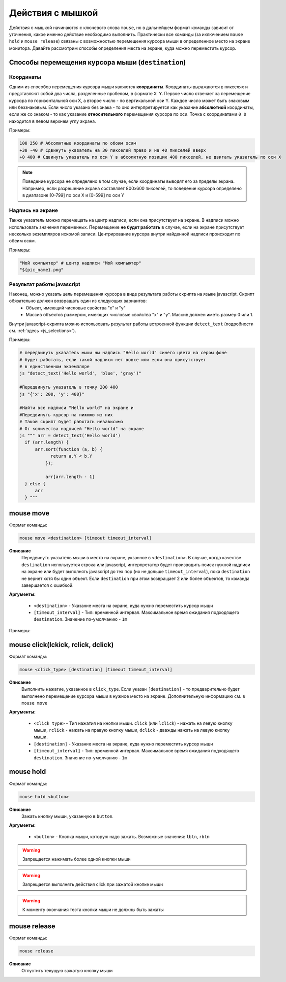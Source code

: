 ..  SPDX-License-Identifier: BSD-3-Clause
   
.. _mouse:

Действия с мышкой
=================

Действия с мышкой начинаются с ключевого слова ``mouse``, но в дальнейшем формат команды зависит от уточнения, какое именно действие необходимо выполнить. Практически все команды (за иключением ``mouse hold`` и ``mouse release``) связаны с возможностью перемещения курсора мыши в определенное место на экране монитора. Давайте рассмотрим способы определения места на экране, куда можно переместить курсор.

Способы перемещения курсора мыши (``destination``)
--------------------------------------------------

Координаты
++++++++++

Одним из способов перемещения курсора мыши являются **координаты**. Координаты выражаются в пикселях и представляют собой два числа, разделенные пробелом, в формате ``X Y``. Первое число отвечает за перемещение курсора по горизонтальной оси Х, а второе число - по вертикальной оси Y. Каждое число может быть знаковым или беззнаковым. Если число указано без знака - то оно интерпретируется как указание **абсолютной** координаты, если же со знаком - то как указание **относительного** перемещения курсора по оси. Точка с координатами ``0 0`` находится в левом верхнем углу экрана.

Примеры:

.. code-block:: none
	
	100 250 # Абсолютные координаты по обоим осям
	+30 -40 # Сдвинуть указатель на 30 пикселей право и на 40 пикселей вверх
	+0 400 # Сдвинуть указатель по оси Y в абсолютную позицию 400 пикселей, не двигать указатель по оси Х


.. note ::
	Поведение курсора не определено в том случае, если координаты выводят его за пределы экрана. Например, если разрешение экрана составляет 800х600 пикселей, то поведение курсора определено в диапазоне [0-799] по оси Х и [0-599] по оси Y

Надпись на экране
+++++++++++++++++

Также указатель можно перемещать на центр надписи, если она присутствует на экране. В надписи можно использовать значения переменных. Перемещение **не будет работать** в случае, если на экране присутствует несколько экземпляров искомой записи. Центрирование курсора внутри найденной надписи происходит по обеим осям.

Примеры:

.. code-block:: none
	
	"Мой компьютер" # центр надписи "Мой компьютер"
	"${pic_name}.png"


Результат работы javascript
+++++++++++++++++++++++++++

Наконец, можно указать цель перемещения курсора в виде результата работы скрипта на языке javascript. Скрипт обязательно должен возвращать один из следующих вариантов:
	- Объект, имеющий числовые свойства "x" и "y"
	- Массив объектов размером, имеющих числовые свойства "x" и "y". Массив должен иметь размер 0 или 1.

Внутри javascript-скрипта можно использовать результат работы встроенной функции ``detect_text`` (подробности см. :ref:`здесь <js_selections>`).

Примеры:

.. code-block:: none
	
	# передвинуть указатель мыши ны надпись "Hello world" синего цвета на сером фоне
	# будет работать, если такой надписи нет вовсе или если она присутствует
	# в единственном экземпляре
	js "detect_text('Hello world', 'blue', 'gray')" 

	#Передвинуть указатель в точку 200 400
	js "{'x': 200, 'y': 400}"

	#Найти все надписи "Hello world" на экране и
	#Передвинуть курсор на нижнюю из них
	# Такой скрипт будет работать независимо
	# От количества надписей "Hello world" на экране
	js """ arr = detect_text('Hello world')
	  if (arr.length) {
	      arr.sort(function (a, b) {
		    return a.Y < b.Y
		  });

		  arr[arr.length - 1]
	  } else {
	      arr
	  } """


mouse move
--------------

Формат команды:

.. code-block:: none

	mouse move <destination> [timeout timeout_interval]

**Описание**
	Передвинуть указатель мыши в место на экране, укзанное в ``<destination>``. В случае, когда качестве ``destination`` используется строка или javascript, интерпретатор будет производить поиск нужной надписи на экране или будет выполнять javascript до тех пор (но не дольше ``timeout_interval``), пока ``destination`` не вернет хотя бы один объект. Если ``destination`` при этом возвращает 2 или более объектов, то команда завершается с ошибкой.

**Аргументы**:

	- ``<destination>`` - Указание места на экране, куда нужно переместить курсор мыши
	- ``[timeout_interval]`` - Тип: временной интервал. Максимальное время ожидания подходящего ``destination``. Значение по-умолчанию - ``1m``

Примеры:

.. code-block:: none
	#Сработает в любом случае
	mouse move 400 +0

	#Сработает только в том случае, если надпись "Корзина" появится на экране
	#В единственном экземпляре в течение 1 минуты
	mouse move "Корзина"

	#Сработает только в том случае, если надпись "Hello world" в синем шрифте
	# на белом фоне появится на экране в единственном экземпляре в течение 3 минут
	mouse move js "detect_text('Hello world', 'blue', 'white')" timeout 3m


mouse click(lckick, rclick, dclick)
-----------------------------------

Формат команды:

.. code-block:: none

	mouse <click_type> [destination] [timeout timeout_interval]

**Описание**
	Выполнить нажатие, указанное в ``click_type``. Если указан ``[destination]`` - то предварительно будет выполнено перемещение курсора мыши в нужное место на экране. Дополнительную информацию см. в ``mouse move``

**Аргументы**:

	- ``<click_type>`` - Тип нажатия на кнопки мыши. ``click`` (или ``lclick``) - нажать на левую кнопку мыши, ``rclick`` - нажать на правую кнопку мыши, ``dclick`` - дважды нажать на левую кнопку мыши.
	- ``[destination]`` - Указание места на экране, куда нужно переместить курсор мыши
	- ``[timeout_interval]`` - Тип: временной интервал. Максимальное время ожидания подходящего ``destination``. Значение по-умолчанию - ``1m``


mouse hold
----------

Формат команды:

.. code-block:: none

	mouse hold <button>

**Описание**
	Зажать кнопку мыши, указанную в ``button``.

**Аргументы**:

	- ``<button>`` - Кнопка мыши, которую надо зажать. Возможные значения: ``lbtn``, ``rbtn``

.. warning ::
	Запрещается нажимать более одной кнопки мыши

.. warning ::
	Запрещается выполнять действия click при зажатой кнопке мыши

.. warning ::
	К моменту окончания теста кнопки мыши не должны быть зажаты

mouse release
-------------

Формат команды:

.. code-block:: none

	mouse release

**Описание**
	Отпустить текущую зажатую кнопку мыши
	